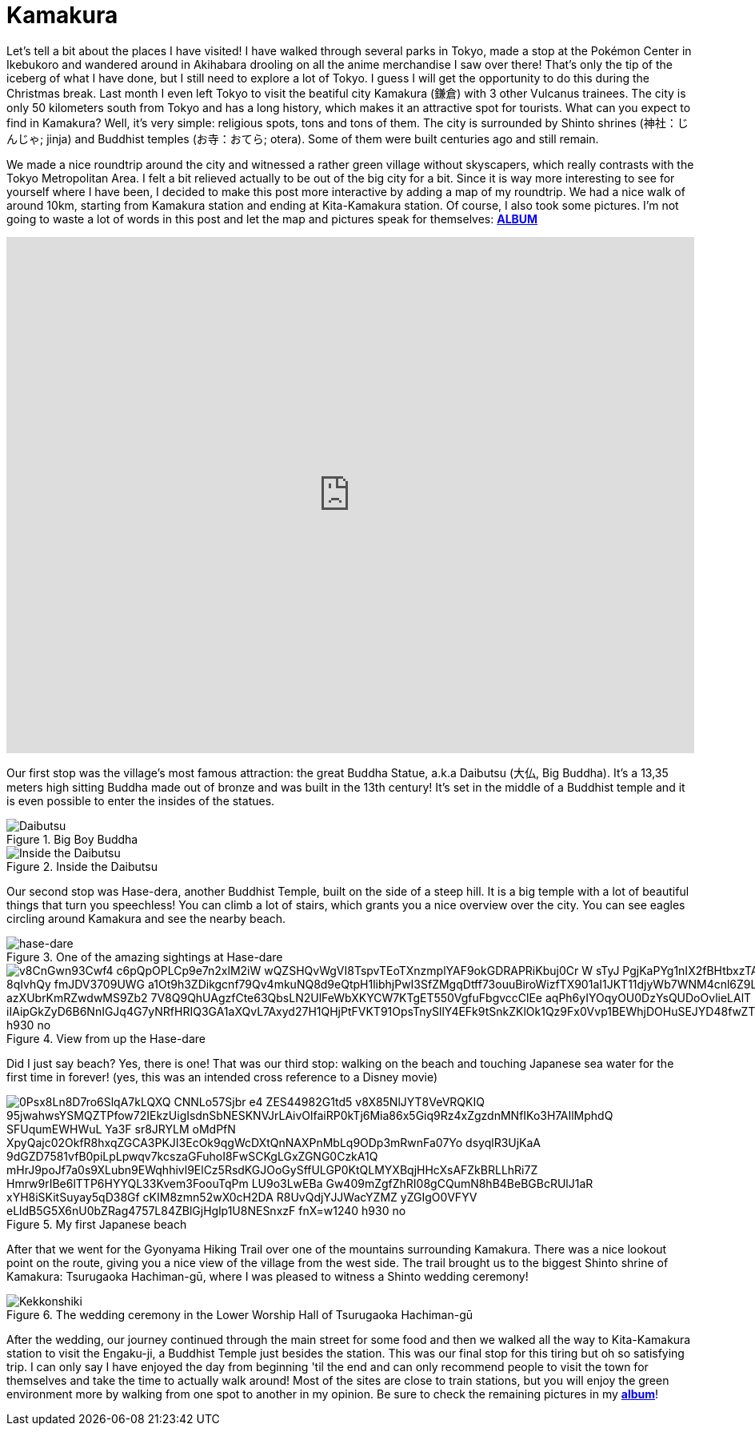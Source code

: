 = Kamakura 

Let's tell a bit about the places I have visited! I have walked through several parks in  Tokyo, made a stop at the Pokémon Center in Ikebukoro and wandered around in Akihabara drooling on all the anime merchandise I saw over there! That's only the tip of the iceberg of what I have done, but I still need to explore a lot of Tokyo. I guess I will get the opportunity to do this during the Christmas break. Last month I even left Tokyo to visit the beatiful city Kamakura (鎌倉) with 3 other Vulcanus trainees. The city is only 50 kilometers south from Tokyo and has a long history, which makes it an attractive spot for tourists.
What can you expect to find in Kamakura? Well, it's very simple: religious spots, tons and tons of them. The city is surrounded by Shinto shrines (神社：じんじゃ; jinja) and Buddhist temples (お寺：おてら; otera). Some of them were built centuries ago and still remain. 

We made a nice roundtrip around the city and witnessed a rather green village without skyscapers, which really contrasts with the Tokyo Metropolitan Area. I felt a bit relieved actually to be out of the big city for a bit. Since it is way more interesting to see for yourself where I have been, I decided to make this post more interactive by adding a map of my roundtrip. We had a nice walk of around 10km, starting from Kamakura station and ending at Kita-Kamakura station. Of course, I also took some pictures. I'm not going to waste a lot of words in this post and let the map and pictures speak for themselves: https://goo.gl/photos/G2qetVywN4awRXzq5[*ALBUM*]

++++
<style>
    .google-maps {
        position: relative;
        padding-bottom: 75%; // This is the aspect ratio
        height: 0;
        overflow: hidden;
    }
    .google-maps iframe {
        position: absolute;
        top: 0;
        left: 0;
        width: 100% !important;
        height: 100% !important;
    }
</style>
 
<div class="google-maps">
<iframe src="https://www.google.com/maps/d/embed?mid=1ich19Hjatxr5G3xoG0cAjqbUIn0" width="640" height="480" frameborder="0" style="border:0"></iframe>
</div>
++++

Our first stop was the village's most famous attraction: the great Buddha Statue, a.k.a Daibutsu (大仏, Big Buddha). It's a 13,35 meters high sitting Buddha made out of bronze and was built in the 13th century! It's set in the middle of a Buddhist temple and it is even possible to enter the insides of the statues.

[[img-daibutsu]]
.Big Boy Buddha
image::https://lh3.googleusercontent.com/kiPrNwTGiaKTkbAHdztH0AEXhwZiqpIxorv6VOqvXWWHT8zMklea80Wgqoyze3jDNjwepQ6YOu5RoywapiOqzdNYa9f7Psxi-oPcNa4AfWzWB_Xv2X2ITTIMS0OCN_JRUOB3B6lWUyiQC1r5vJljkoab8eK9zbqBJhT8PAo9w0_DYYR46_pBqhYxRUTrgC8egrliYrN8Eiv70iYeisEfWhSEUVFZJhPhtKXpf47NaxMMl4ictqEZ7y-eXXgTmXGAv7QCCCa-CltIeOlmSFAdfsV3mbGHcyXFfF-j9MNEmXNalEbnywS0iIldH-864n6owcbR6Zj-a8-HIUnM2nudvf2XB4hdI-6KIbOZa_FvYBb83cnqJIy0j7B4VbqH1Q2aD017oxqACiXiysjWjzwm4MdM2tVfrEXZBSPYlqAtnZPY0sawMscZQDe11DMHYn13CiPOENnr-LOSo1aOtOoqEz37GFXECN0hSFFTsC4u_t5f2ZirHwM9bEzOcvyuwbV1YfMA3lkQdmrMVi2tmGZBASMoX6XB0JFjb342tEyWHD5P-DE6r3rt8X2Wb3of8fbO55tVPqDSUrg9Cq_7dKVpiIHRwfxBMCvpgJJtk3zGafHjosui=w620-h930-no[Daibutsu]

[[img-innerbuddha]]
.Inside the Daibutsu
image::https://lh3.googleusercontent.com/TK6_SUZyHmUtfnNsuFizeV5shVrmYxbiUI-GRagpnX_NwV5LxzsVS9XfV4hASfARMbatw38b9KWtFrtopF9VIWD4t9bM3THP6f6gq2_3RX8o7OW3R_p1yUux9a5nYREE1abQWKk7rSVeuNzrW6CpnRhQ7XvT_vsY1HV_vFaVmjY66B4IzC3H-xTlr1a39hadGJaGLljStiCXbkgDa2KO-HSPBCNZ5i45FpU6HmduW0njf8IK5tilkzndUzWrn6gHY3XxMoqQUHzdGoehPgloweW46qZGnWh1uGVr12hS71uIuprB-z_AzwP-FPhtWN0TivNPWmcKp92giyPtGqnNiMh6ffoa3E5XLhMSdD8McJTOL_RWPamCGKMKgmYQM0IIFH_o_Wy8RuFEUTeFUrmZ06B41uLwHjSDZnDrUFbQvB0s1lbo8ImTAg3n5mKEK5NuTJjFHlGhb17YbcEwlM_rMBdRFmwlUyLqO9o5HYne4-bN9gtS0rLugaMZv_jEm1NeZF5atjATk74g-htVehiICsE37kJ6j4gk3en9mcPb0ZZtQ_rkZZIriMYn76AXVxPptBt5qu2EF7k59KIQRSJZR_JkrJ_0gZcGHdBtMXi0bnkFWtN_=w698-h930-no[Inside the Daibutsu]

Our second stop was Hase-dera, another Buddhist Temple, built on the side of a steep hill. It is a big temple with a lot of beautiful things that turn you speechless! You can climb a lot of stairs, which grants you a nice overview over the city. You can see eagles circling around Kamakura and see the nearby beach.

[[img-hase-dare]]
.One of the amazing sightings at Hase-dare
image::https://lh3.googleusercontent.com/J6spejxUoL7QdPDIzF7fAYWmmMZavUA_4Emd100COSP8QhvPZnwAsmOPQswA_DWtJCkaK4T8crqvlMOVzborPHa8WkJAIhPyqQpNYyFMHQTyJJ7FzUUDJ1W3BFHpgDTEoTslo1VtiZoGitUkg_AXabQQW8SwXe0weZJ-eEdT0zUm3IuVUwUv3XjegoN-85jP3QFSNiBhMPyKQnDWRg6gGa4DsA1nPVKhec8jQgxa2lOhtLMm4Qp8sRx0UwY1u4paGrIkrTL4DYatrajbFohYIprj77OrxoeveebzrMboWOUZ04v3drk83icxvAuz-_a6iBmaru6fJ71pVAZ_U7-jU4ElgqWzLzjRHfk625MF0IDocVMw6gklUN0KyD97HlES_xYlKFRZarVjGMiajCq2Nih6dqMhSdz6aqZrihgykS6hNMREal6KHEek5rTaMUPzqxmpH68L-CPW93lYxg9x70ABW75C-_ndWjqEN0GNvG_qb2H0S2rkcktZI3ylcXuh0EW1TzHnmGJSdvsVIZDO-MRo2xJuaG2Qm7zEQ2SLyeujppxaYy3x0Lk-X1GtqIwk1GVxCUYyP0IUK-xvmhGtDBeZqKii0y08XL-l0YTkUjlMCssP=w1240-h930-no[hase-dare]

[[hase-dare-view]]
.View from up the Hase-dare
image::https://lh3.googleusercontent.com/v8CnGwn93Cwf4_c6pQpOPLCp9e7n2xlM2iW_wQZSHQvWgVI8TspvTEoTXnzmplYAF9okGDRAPRiKbuj0Cr-W-sTyJ_PgjKaPYg1nIX2fBHtbxzTA7qektFo-_2BOnOfRccr4APrUvQIOPV7QayaSAUNQW7MRy5K2s9GnjL3R-8qIvhQy-fmJDV3709UWG_a1Ot9h3ZDikgcnf79Qv4mkuNQ8d9eQtpH1libhjPwI3SfZMgqDtff73ouuBiroWizfTX901aI1JKT11djyWb7WNM4cnl6Z9L7FBzQzuMngzyBBkpIZbKxghB4wrJdQqRgNxlXv8WP1_azXUbrKmRZwdwMS9Zb2_7V8Q9QhUAgzfCte63QbsLN2UlFeWbXKYCW7KTgET550VgfuFbgvccClEe_aqPh6yIYOqyOU0DzYsQUDoOvlieLAlT-bT021QxWzwwwl_iIAipGkZyD6B6NnIGJq4G7yNRfHRIQ3GA1aXQvL7Axyd27H1QHjPtFVKT91OpsTnySllY4EFk9tSnkZKlOk1Qz9Fx0Vvp1BEWhjDOHuSEJYD48fwZTwab7hz38joRvoGCirGQpItiNKu46oVjwD0bwCtriB4JYaZCzdNThkyYYD=w1240-h930-no[]

Did I just say beach? Yes, there is one! That was our third stop: walking on the beach and touching Japanese sea water for the first time in forever! (yes, this was an intended cross reference to a Disney movie)

[[beach]]
.My first Japanese beach
image::https://lh3.googleusercontent.com/0Psx8Ln8D7ro6SlqA7kLQXQ_CNNLo57Sjbr-e4-ZES44982G1td5_v8X85NlJYT8VeVRQKIQ_95jwahwsYSMQZTPfow72IEkzUigIsdnSbNESKNVJrLAivOlfaiRP0kTj6Mia86x5Giq9Rz4xZgzdnMNfIKo3H7AIlMphdQ_SFUqumEWHWuL_Ya3F_sr8JRYLM_oMdPfN_XpyQajc02OkfR8hxqZGCA3PKJI3EcOk9qgWcDXtQnNAXPnMbLq9ODp3mRwnFa07Yo-dsyqlR3UjKaA_9dGZD7581vfB0piLpLpwqv7kcszaGFuhoI8FwSCKgLGxZGNG0CzkA1Q_mHrJ9poJf7a0s9XLubn9EWqhhivl9ElCz5RsdKGJOoGySffULGP0KtQLMYXBqjHHcXsAFZkBRLLhRi7Z-Hmrw9rIBe6lTTP6HYYQL33Kvem3FoouTqPm-_LU9o3LwEBa-Gw409mZgfZhRI08gCQumN8hB4BeBGBcRUlJ1aR_xYH8iSKitSuyay5qD38Gf_cKIM8zmn52wX0cH2DA-R8UvQdjYJJWacYZMZ_yZGIgO0VFYV_eLldB5G5X6nU0bZRag4757L84ZBlGjHglp1U8NESnxzF_fnX=w1240-h930-no[]

After that we went for the Gyonyama Hiking Trail over one of the mountains surrounding Kamakura. There was a nice lookout point on the route, giving you a nice view of the village from the west side. The trail brought us to the biggest Shinto shrine of Kamakura: Tsurugaoka Hachiman-gū, where I was pleased to witness a Shinto wedding ceremony!

[[img-kekkonshiki]]
.The wedding ceremony in the Lower Worship Hall of Tsurugaoka Hachiman-gū
image::https://lh3.googleusercontent.com/g4agqHTMVyKoCWaKn2whfy4Cx2YeQJq7NhHyGva1Q_G1aeYwzfhul9KLEABBzguTPPdDmL0O9IP8XomEuGfq9lUBenr8V8EbQ7m6WyDw7gR6JV6UIN7__BEQIJVMsHvALxOcE4Qu9IA5SLTM_YYjcSF52PJqlU18dzCmFulcFXImjnVATV8NTqvnAgty-UOFee_CTTaAI4xupx1-cLDMjpUKnLoLhb-dN7zsHsiVmp_w1h_PjGqz8MKNcG-po6tLQOwo8EqnBkpOWINnnM0N9hIaIZJRotaABTF9AIcfbjW1Jku9Zyk2Nw0majsPsC-gMzvD6MuthpPsLRhe5a_g-WawsXRPQgE66v2168RK740JfELcRR7ydikvME_8-pS0OckzTGvKehqSRYoV68DBGTCAtvSjGkSU03hfqqOcENDVS1A41-WC28hsxeMn0rz6oD-bZH2gNe5BovcNkCMdj3-Ng61dz8Wdm-A4pGng6IZJPx9Iolh80v4tdkvJMqHHVZ3o4Dc5jEvJnQ0exw8d2gZaaKcqaKUKiG9bXPiTp39690irT1hOOF7Dc27Jh8iwPhrSpgXUc-3HU4D78N9YAi7yJSK7IjFhzBGHkayC7aGivpFD=w1240-h930-no[Kekkonshiki]

After the wedding, our journey continued through the main street for some food and then we walked all the way to Kita-Kamakura station to visit the Engaku-ji, a Buddhist Temple just besides the station. This was our final stop for this tiring but oh so satisfying trip.
I can only say I have enjoyed the day from beginning 'til the end and can only recommend people to visit the town for themselves and take the time to actually walk around! Most of the sites are close to train stations, but you will enjoy the green environment more by walking from one spot to another in my opinion. Be sure to check the remaining pictures in my https://goo.gl/photos/G2qetVywN4awRXzq5[*album*]!